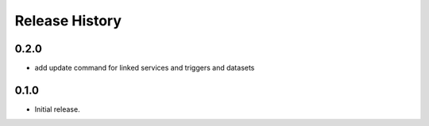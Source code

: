 .. :changelog:

Release History
===============

0.2.0
++++++
* add update command for linked services and triggers and datasets

0.1.0
++++++
* Initial release.
